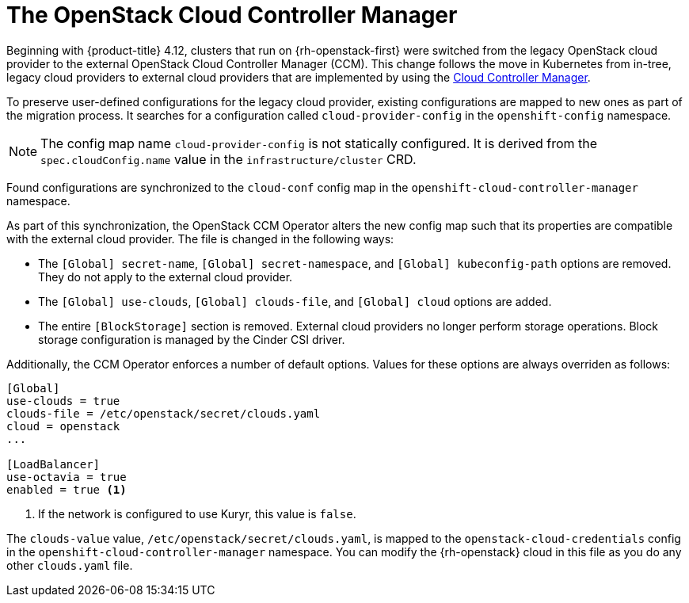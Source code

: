 // Module included in the following assemblies:
//
// * installing/installing_openstack/installing-openstack-cloud-config-reference.adoc
// TODO: GitHub link clearance.

:_mod-docs-content-type: CONCEPT
[id="nw-openstack-external-ccm_{context}"]
= The OpenStack Cloud Controller Manager

Beginning with {product-title} 4.12, clusters that run on {rh-openstack-first} were switched from the legacy OpenStack cloud provider to the external OpenStack Cloud Controller Manager (CCM). This change follows the move in Kubernetes from in-tree, legacy cloud providers to external cloud providers that are implemented by using the link:https://kubernetes.io/docs/concepts/architecture/cloud-controller/[Cloud Controller Manager].

To preserve user-defined configurations for the legacy cloud provider, existing configurations are mapped to new ones as part of the migration process. It searches for a configuration called `cloud-provider-config` in the `openshift-config` namespace.

NOTE: The config map name `cloud-provider-config` is not statically configured. It is derived from the `spec.cloudConfig.name` value in the `infrastructure/cluster` CRD.

Found configurations are synchronized to the `cloud-conf` config map in the `openshift-cloud-controller-manager` namespace.

// To synchronize the configuration to a different namespace, you can override the default `openshift-cloud-controller-manager` namespace by passing the name of the namespace with the `--namespace` flag to the operator binary.

As part of this synchronization, the OpenStack CCM Operator alters the new config map such that its properties are compatible with the external cloud provider. The file is changed in the following ways:

* The `[Global] secret-name`, `[Global] secret-namespace`, and `[Global] kubeconfig-path` options are removed. They do not apply to the external cloud provider.

* The `[Global] use-clouds`, `[Global] clouds-file`, and `[Global] cloud` options are added.

* The entire `[BlockStorage]` section is removed. External cloud providers no longer perform storage operations. Block storage configuration is managed by the Cinder CSI driver.

Additionally, the CCM Operator enforces a number of default options. Values for these options are always overriden as follows:

[source,txt]
----
[Global]
use-clouds = true
clouds-file = /etc/openstack/secret/clouds.yaml
cloud = openstack
...

[LoadBalancer]
use-octavia = true
enabled = true <1>
----
<1> If the network is configured to use Kuryr, this value is `false`.

The `clouds-value` value, `/etc/openstack/secret/clouds.yaml`, is mapped to the `openstack-cloud-credentials` config in the `openshift-cloud-controller-manager` namespace. You can modify the {rh-openstack} cloud in this file as you do any other `clouds.yaml` file.
